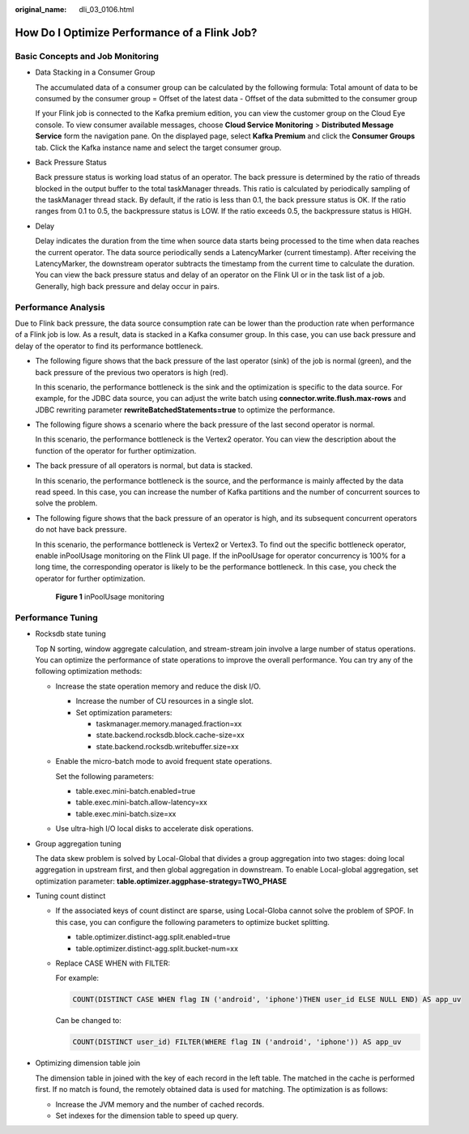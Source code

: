 :original_name: dli_03_0106.html

.. _dli_03_0106:

How Do I Optimize Performance of a Flink Job?
=============================================

Basic Concepts and Job Monitoring
---------------------------------

-  Data Stacking in a Consumer Group

   The accumulated data of a consumer group can be calculated by the following formula: Total amount of data to be consumed by the consumer group = Offset of the latest data - Offset of the data submitted to the consumer group

   If your Flink job is connected to the Kafka premium edition, you can view the customer group on the Cloud Eye console. To view consumer available messages, choose **Cloud Service Monitoring** > **Distributed Message Service** form the navigation pane. On the displayed page, select **Kafka Premium** and click the **Consumer Groups** tab. Click the Kafka instance name and select the target consumer group.

-  Back Pressure Status

   Back pressure status is working load status of an operator. The back pressure is determined by the ratio of threads blocked in the output buffer to the total taskManager threads. This ratio is calculated by periodically sampling of the taskManager thread stack. By default, if the ratio is less than 0.1, the back pressure status is OK. If the ratio ranges from 0.1 to 0.5, the backpressure status is LOW. If the ratio exceeds 0.5, the backpressure status is HIGH.

-  Delay

   Delay indicates the duration from the time when source data starts being processed to the time when data reaches the current operator. The data source periodically sends a LatencyMarker (current timestamp). After receiving the LatencyMarker, the downstream operator subtracts the timestamp from the current time to calculate the duration. You can view the back pressure status and delay of an operator on the Flink UI or in the task list of a job. Generally, high back pressure and delay occur in pairs.

Performance Analysis
--------------------

Due to Flink back pressure, the data source consumption rate can be lower than the production rate when performance of a Flink job is low. As a result, data is stacked in a Kafka consumer group. In this case, you can use back pressure and delay of the operator to find its performance bottleneck.

-  The following figure shows that the back pressure of the last operator (sink) of the job is normal (green), and the back pressure of the previous two operators is high (red).

   |image1|

   In this scenario, the performance bottleneck is the sink and the optimization is specific to the data source. For example, for the JDBC data source, you can adjust the write batch using **connector.write.flush.max-rows** and JDBC rewriting parameter **rewriteBatchedStatements=true** to optimize the performance.

-  The following figure shows a scenario where the back pressure of the last second operator is normal.

   |image2|

   In this scenario, the performance bottleneck is the Vertex2 operator. You can view the description about the function of the operator for further optimization.

-  The back pressure of all operators is normal, but data is stacked.

   |image3|

   In this scenario, the performance bottleneck is the source, and the performance is mainly affected by the data read speed. In this case, you can increase the number of Kafka partitions and the number of concurrent sources to solve the problem.

-  The following figure shows that the back pressure of an operator is high, and its subsequent concurrent operators do not have back pressure.

   |image4|

   In this scenario, the performance bottleneck is Vertex2 or Vertex3. To find out the specific bottleneck operator, enable inPoolUsage monitoring on the Flink UI page. If the inPoolUsage for operator concurrency is 100% for a long time, the corresponding operator is likely to be the performance bottleneck. In this case, you check the operator for further optimization.


   .. figure:: /_static/images/en-us_image_0000001161719815.png
      :alt: **Figure 1** inPoolUsage monitoring

      **Figure 1** inPoolUsage monitoring

Performance Tuning
------------------

-  Rocksdb state tuning

   Top N sorting, window aggregate calculation, and stream-stream join involve a large number of status operations. You can optimize the performance of state operations to improve the overall performance. You can try any of the following optimization methods:

   -  Increase the state operation memory and reduce the disk I/O.

      -  Increase the number of CU resources in a single slot.
      -  Set optimization parameters:

         -  taskmanager.memory.managed.fraction=xx
         -  state.backend.rocksdb.block.cache-size=xx
         -  state.backend.rocksdb.writebuffer.size=xx

   -  Enable the micro-batch mode to avoid frequent state operations.

      Set the following parameters:

      -  table.exec.mini-batch.enabled=true
      -  table.exec.mini-batch.allow-latency=xx
      -  table.exec.mini-batch.size=xx

   -  Use ultra-high I/O local disks to accelerate disk operations.

-  Group aggregation tuning

   The data skew problem is solved by Local-Global that divides a group aggregation into two stages: doing local aggregation in upstream first, and then global aggregation in downstream. To enable Local-global aggregation, set optimization parameter: **table.optimizer.aggphase-strategy=TWO_PHASE**

-  Tuning count distinct

   -  If the associated keys of count distinct are sparse, using Local-Globa cannot solve the problem of SPOF. In this case, you can configure the following parameters to optimize bucket splitting.

      -  table.optimizer.distinct-agg.split.enabled=true
      -  table.optimizer.distinct-agg.split.bucket-num=xx

   -  Replace CASE WHEN with FILTER:

      For example:

      .. code-block::

         COUNT(DISTINCT CASE WHEN flag IN ('android', 'iphone')THEN user_id ELSE NULL END) AS app_uv

      Can be changed to:

      .. code-block::

         COUNT(DISTINCT user_id) FILTER(WHERE flag IN ('android', 'iphone')) AS app_uv

-  Optimizing dimension table join

   The dimension table in joined with the key of each record in the left table. The matched in the cache is performed first. If no match is found, the remotely obtained data is used for matching. The optimization is as follows:

   -  Increase the JVM memory and the number of cached records.
   -  Set indexes for the dimension table to speed up query.

.. |image1| image:: /_static/images/en-us_image_0000001161715923.png
.. |image2| image:: /_static/images/en-us_image_0000001115396324.png
.. |image3| image:: /_static/images/en-us_image_0000001115399366.png
.. |image4| image:: /_static/images/en-us_image_0000001161799601.png
